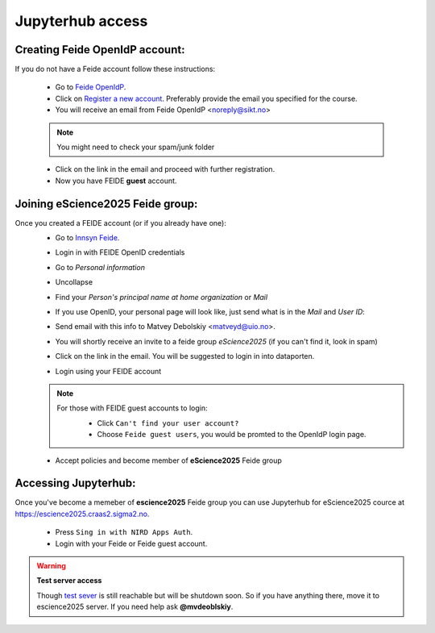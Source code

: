 Jupyterhub access
===================


Creating Feide OpenIdP account:
-------------------------------

If you do not have a Feide account follow these instructions:

  - Go to `Feide OpenIdP <https://openidp.feide.no/>`_.

  - Click on `Register a new account <https://openidp.feide.no/simplesaml/module.php/selfregister/newUser.php>`_. Preferably provide the email you specified for the course.

  - You will receive an email from Feide OpenIdP \<noreply@sikt.no\>

  .. note::
     You might need to check your spam/junk folder

  - Click on the link in the email and proceed with further registration.

  - Now you have FEIDE **guest** account.

Joining eScience2025 Feide group:
---------------------------------


Once you created a FEIDE account (or if you already have one):
  - Go to `Innsyn Feide <https://innsyn.feide.no/login>`_.
  - Login in with FEIDE OpenID credentials
  - Go to `Personal information`
  - Uncollapse
  - Find your `Person's principal name at home organization` or `Mail`

    .. image:: ./img/feide_pi.png
       :height: 200

  - If you use OpenID, your personal page will look like, just send what is in the `Mail` and `User ID`:

    .. image:: ./img/openid.png
       :height: 200

  - Send email with this info to Matvey Debolskiy <matveyd@uio.no>.

  - You will shortly receive an invite to a feide group `eScience2025` (if you can't find it, look in spam)

  - Click on the link in the email. You will be suggested to login in into dataporten.
 
  - Login using your FEIDE account 

  .. note::

     For those with FEIDE guest accounts to login:
      - Click ``Can't find your user account?``
      - Choose ``Feide guest users``, you would be promted to the OpenIdP login page.

      .. image:: ./img/user_cant.png
          :width: 50 %
      .. image:: ./img/user_guest.png
          :width: 50 %

  - Accept policies and become member of **eScience2025** Feide group


Accessing Jupyterhub:
---------------------

Once you've become a memeber of **escience2025** Feide group you can use Jupyterhub for eScience2025 cource at `<https://escience2025.craas2.sigma2.no>`_.



  - Press ``Sing in with NIRD Apps Auth``.

  - Login with your Feide or Feide guest account. 

  .. collapse:: Feide Guests

     For those with FEIDE guest accounts:
      - Click ``Can't find your user account?``
      - Choose ``Feide guest users``, you would be promted to the OpenIdP login page.


.. warning:: **Test server access**

  Though `test sever <https://test-escience2025.craas2.sigma2.no>`_ is still reachable but will be shutdown soon.
  So if you have anything there, move it to escience2025 server. If you  need help ask **@mvdeoblskiy**.

